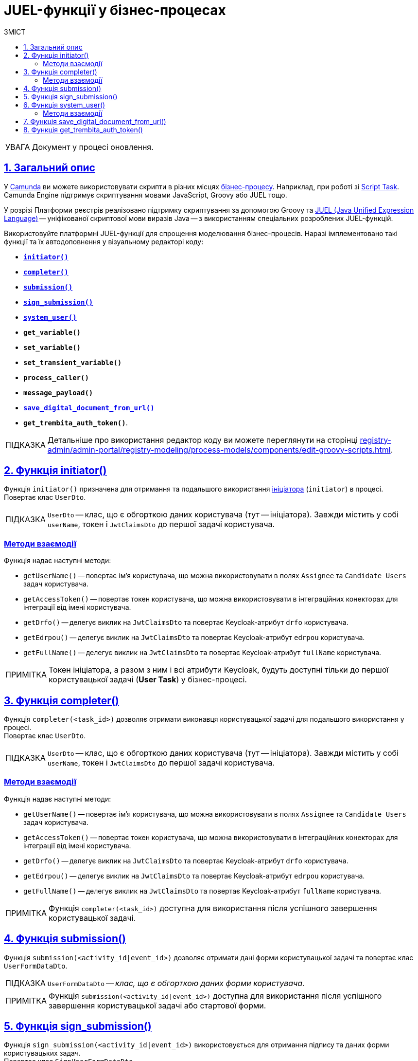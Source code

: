 :toc-title: ЗМІСТ
:toc: auto
:toclevels: 5
:experimental:
:important-caption:     ВАЖЛИВО
:note-caption:          ПРИМІТКА
:tip-caption:           ПІДКАЗКА
:warning-caption:       ПОПЕРЕДЖЕННЯ
:caution-caption:       УВАГА
:example-caption:           Приклад
:figure-caption:            Зображення
:table-caption:             Таблиця
:appendix-caption:          Додаток
:sectnums:
:sectnumlevels: 5
:sectanchors:
:sectlinks:
:partnums:

= JUEL-функції у бізнес-процесах

// TODO: Розширити сторінку описом нових функцій згідно з переліком:
// initiator, completer, system_user, submission, sign_submission, get_variable,set_variable,set_transient_variable,process_caller, message_payload, `save_digital_document_from_url, get_trembita_auth_token()

CAUTION: Документ у процесі оновлення.

== Загальний опис

У https://camunda.com/products/camunda-platform/modeler/[Camunda] ви можете використовувати скрипти в різних місцях xref:registry-develop:bp-modeling/bp/bp-modeling-instruction.adoc[бізнес-процесу]. Наприклад, при роботі зі https://docs.camunda.org/manual/7.4/reference/bpmn20/tasks/script-task/[Script Task]. Camunda Engine підтримує скриптування мовами JavaScript, Groovy або JUEL тощо.

У розрізі Платформи реєстрів реалізовано підтримку скриптування за допомогою Groovy та http://juel.sourceforge.net/[JUEL (Java Unified Expression Language)] -- уніфікованої скриптової мови виразів Java -- з використанням спеціальних розроблених JUEL-функцій.

Використовуйте платформні JUEL-функції для спрощення моделювання бізнес-процесів. Наразі імплементовано такі функції та їх автодоповнення у візуальному редакторі коду:

* xref:#fn-intiator[*`initiator()`*]
* xref:#fn-completer[*`completer()`*]
* xref:#submission-fn[*`submission()`*]
* xref:#fn-sign-submission[*`sign_submission()`*]
* xref:#fn-system-user[*`system_user()`*]
* *`get_variable()`*
* *`set_variable()`*
* *`set_transient_variable()`*
* *`process_caller()`*
* *`message_payload()`*
* xref:#fn-save-digital-document-from-url[*`save_digital_document_from_url()`*]
* *`get_trembita_auth_token()`*.

[TIP]
====
Детальніше про використання редактор коду ви можете переглянути на сторінці xref:registry-admin/admin-portal/registry-modeling/process-models/components/edit-groovy-scripts.adoc[].
====

[#fn-intiator]
== Функція initiator()

Функція `initiator()` призначена для отримання та подальшого використання xref:registry-develop:bp-modeling/bp/bp-modeling-instruction.adoc#initial-event[ініціатора] (`initiator`) в процесі. +
Повертає клас `UserDto`.

TIP: `UserDto` -- клас, що є обгорткою даних користувача (тут -- ініціатора).
Завжди містить у собі `userName`, токен і `JwtClaimsDto` до першої задачі користувача.

[initiator-methods]
=== Методи взаємодії

Функція надає наступні методи:

* `getUserName()` -- повертає ім'я користувача, що можна використовувати в полях `Assignee` та `Candidate Users` задач користувача.
* `getAccessToken()` -- повертає токен користувача, що можна використовувати в інтеграційних конекторах для інтеграції від імені користувача.
* `getDrfo()` -- делегує виклик на `JwtClaimsDto` та повертає Keycloak-атрибут `drfo` користувача.
* `getEdrpou()` -- делегує виклик на `JwtClaimsDto` та повертає Keycloak-атрибут `edrpou` користувача.
* `getFullName()` -- делегує виклик на `JwtClaimsDto` та повертає Keycloak-атрибут `fullName` користувача.

NOTE: Токен ініціатора, а разом з ним і всі атрибути Keycloak, будуть доступні тільки до першої користувацької задачі (**User Task**) у бізнес-процесі.

[#fn-completer]
== Функція completer()

Функція `completer(<task_id>)` дозволяє отримати виконавця користувацької задачі для подальшого використання у процесі. +
Повертає клас `UserDto`.

TIP: `UserDto` -- клас, що є обгорткою даних користувача (тут -- ініціатора).
Завжди містить у собі `userName`, токен і `JwtClaimsDto` до першої задачі користувача.

[completer-methods]
=== Методи взаємодії

Функція надає наступні методи:

* `getUserName()` -- повертає ім'я користувача, що можна використовувати в полях `Assignee` та `Candidate Users` задач користувача.
* `getAccessToken()` -- повертає токен користувача, що можна використовувати в інтеграційних конекторах для інтеграції від імені користувача.
* `getDrfo()` -- делегує виклик на `JwtClaimsDto` та повертає Keycloak-атрибут `drfo` користувача.
* `getEdrpou()` -- делегує виклик на `JwtClaimsDto` та повертає Keycloak-атрибут `edrpou` користувача.
* `getFullName()` -- делегує виклик на `JwtClaimsDto` та повертає Keycloak-атрибут `fullName` користувача.

NOTE: Функція `completer(<task_id>)` доступна для використання після успішного завершення користувацької задачі.

[#submission-fn]
== Функція submission()

Функція `submission(<activity_id|event_id>)` дозволяє отримати дані форми користувацької задачі та повертає клас `UserFormDataDto`.

TIP: `UserFormDataDto` -- _клас, що є обгорткою даних форми користувача._

NOTE: Функція `submission(<activity_id|event_id>)` доступна для використання після успішного завершення користувацької задачі або стартової форми.

[#fn-sign-submission]
== Функція sign_submission()

Функція `sign_submission(<activity_id|event_id>)` використовується для отримання підпису та даних форми користувацьких задач. +
Повертає клас `SignUserFormDataDto`.

TIP: `SignUserFormDataDto` -- _клас, що є обгорткою для даних форми користувача, підпису та ключа CEPH-документа, де зберігається підпис._

NOTE: _Функція `sign_submission(<activity_id|event_id>)` доступна для використання після успішного завершення задачі, що потребує валідації підписом користувача, або стартової форми._

[#fn-system-user]
== Функція system_user()

Функція `system_user()` необхідна для отримання системного користувача з Keyclock. +
Повертає клас `UserDto`.

TIP: `UserDto` -- _клас, що є обгорткою даних користувача (тут -- ініціатора).
Завжди містить у собі `userName`, токен і `JwtClaimsDto` до першої задачі користувача._

[system-user-methods]
=== Методи взаємодії

Функція надає наступні методи:

* `getUserName()` -- повертає ім'я користувача, що можна використовувати в полях `Assignee` та `Candidate Users` задач користувача.
* `getAccessToken()` -- повертає токен користувача, що можна використовувати в інтеграційних конекторах для інтеграції від імені користувача.
* `getDrfo()` -- делегує виклик на `JwtClaimsDto` та повертає Keycloak-атрибут `drfo` користувача.
* `getEdrpou()` -- делегує виклик на `JwtClaimsDto` та повертає Keycloak-атрибут `edrpou` користувача.
* `getFullName()` -- делегує виклик на `JwtClaimsDto` та повертає Keycloak-атрибут `fullName` користувача.

[#fn-save-digital-document-from-url]
== Функція save_digital_document_from_url()

Функція `*save_digital_document_from_url()*` дозволяє отримувати цифрові файли/документи за віддаленою адресою від публічних API, тобто таких, що не потребують автентифікації. ЇЇ можна використовувати для спрощення моделювання бізнес-процесів у скриптах.

Функція може приймати 2 вхідні параметри: ::

* URL цифрового документа
* Назва файлу
+
NOTE: Можливо отримати лише один документ за один запит до зовнішнього джерела.
+
Обидва параметри є рядком (`String`), тому моделювальник може передати функції фактично будь-який аргумент:
+
.Шаблон функції
====
----
save_digital_document_from_url(String remoteFileUrl, String targetFileName)
----
====

[TIP]
====
Детальніше про роботу функції та її використання у бізнес-процесах ви можете переглянути на сторінці xref:bp-modeling/bp/save-digital-doc-remote-url.adoc[].
====

[#get-trembita-auth-token]
== Функція get_trembita_auth_token()

Функція *`get_trembita_auth_token()`* дозволяє отримати токен авторизації для доступу до сервісів СЕВ ДЕІР "Трембіта", з якими попередньо налаштовано взаємодію. Така взаємодія конфігурується в інтерфейсі адміністративної панелі Control Plane (_див. детальніше -- xref:registry-admin/external-integration/cp-integrate-trembita.adoc[]_).

Функція застосовується у скрипт-задачах (*Script Task*) бізнес-процесів і приймає один параметр (*`String`*) -- назву системи/сервісу, до якої необхідно виконати запит. Наприклад:

.Використання get_trembita_auth_token() у скрипті
====
[source,groovy]
----
def registryAuthSecretValue = get_trembita_auth_token('trembita-registry-test')
----

* `trembita-registry-test` -- назва системи у СЕВ ДЕІР "Трембіта".
====

[TIP]
====
Детальніше про роботу функції та її використання у бізнес-процесах ви можете переглянути у статті xref:registry-develop:bp-modeling/external-integration/api-call/connectors-external-registry.adoc#trembita-connector[Загальний Trembita SOAP-конектор].
====
